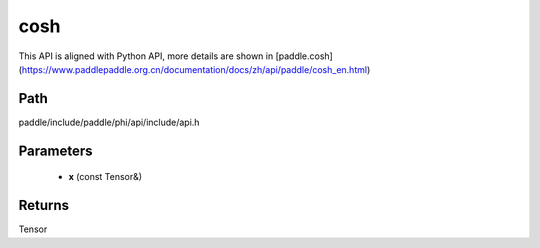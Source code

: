 .. _en_api_paddle_experimental_cosh:

cosh
-------------------------------

.. cpp:function:: Tensor cosh ( const Tensor & x ) ;


This API is aligned with Python API, more details are shown in [paddle.cosh](https://www.paddlepaddle.org.cn/documentation/docs/zh/api/paddle/cosh_en.html)

Path
:::::::::::::::::::::
paddle/include/paddle/phi/api/include/api.h

Parameters
:::::::::::::::::::::
	- **x** (const Tensor&)

Returns
:::::::::::::::::::::
Tensor
